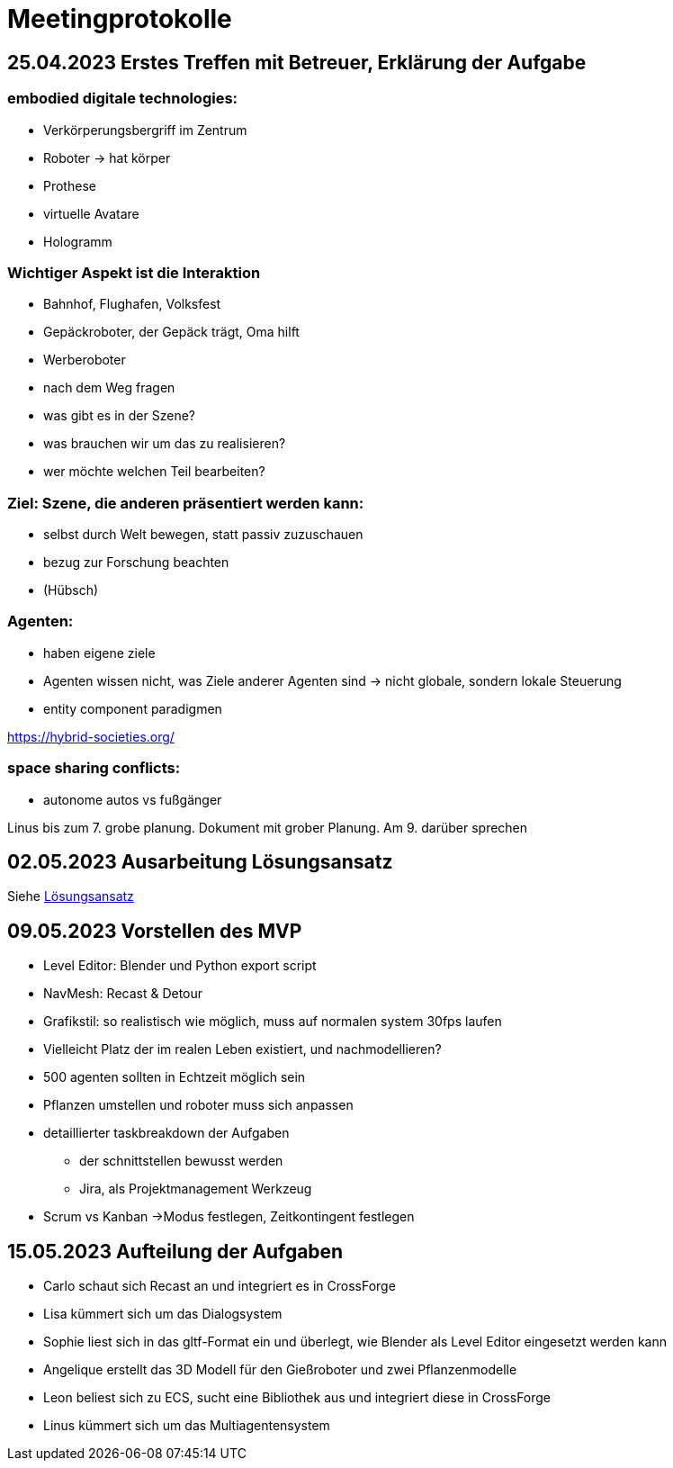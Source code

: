 = Meetingprotokolle

== 25.04.2023 Erstes Treffen mit Betreuer, Erklärung der Aufgabe
=== embodied digitale technologies:
- Verkörperungsbergriff im Zentrum
- Roboter -> hat körper
- Prothese
- virtuelle Avatare
- Hologramm

=== Wichtiger Aspekt ist die Interaktion
- Bahnhof, Flughafen, Volksfest
- Gepäckroboter, der Gepäck trägt, Oma hilft
- Werberoboter
- nach dem Weg fragen
- was gibt es in der Szene?
- was brauchen wir um das zu realisieren?
- wer möchte welchen Teil bearbeiten?

=== Ziel: Szene, die anderen präsentiert werden kann:
- selbst durch Welt bewegen, statt passiv zuzuschauen
- bezug zur Forschung beachten
- (Hübsch)

=== Agenten:
- haben eigene ziele
- Agenten wissen nicht, was Ziele anderer Agenten sind -> nicht globale, sondern lokale Steuerung
- entity component paradigmen

https://hybrid-societies.org/

=== space sharing conflicts:
- autonome autos vs fußgänger

Linus bis zum 7. grobe planung. Dokument mit grober Planung. Am 9. darüber sprechen

== 02.05.2023 Ausarbeitung Lösungsansatz

Siehe xref:../01_aufgabenStellungUndLoesungsansatz/loesungsansatz.adoc[Lösungsansatz]

== 09.05.2023 Vorstellen des MVP

* Level Editor: Blender und Python export script
* NavMesh: Recast & Detour
* Grafikstil: so realistisch wie möglich, muss auf normalen system 30fps laufen
* Vielleicht Platz der im realen Leben existiert, und nachmodellieren?
* 500 agenten sollten in Echtzeit möglich sein
* Pflanzen umstellen und roboter muss sich anpassen
* detaillierter taskbreakdown der Aufgaben
** der schnittstellen bewusst werden
** Jira, als Projektmanagement Werkzeug
* Scrum vs Kanban ->Modus festlegen, Zeitkontingent festlegen

== 15.05.2023 Aufteilung der Aufgaben

- Carlo schaut sich Recast an und integriert es in CrossForge
- Lisa kümmert sich um das Dialogsystem
- Sophie liest sich in das gltf-Format ein und überlegt, wie Blender als Level Editor eingesetzt werden kann
- Angelique erstellt das 3D Modell für den Gießroboter und zwei Pflanzenmodelle
- Leon beliest sich zu ECS, sucht eine Bibliothek aus und integriert diese in CrossForge
- Linus kümmert sich um das Multiagentensystem